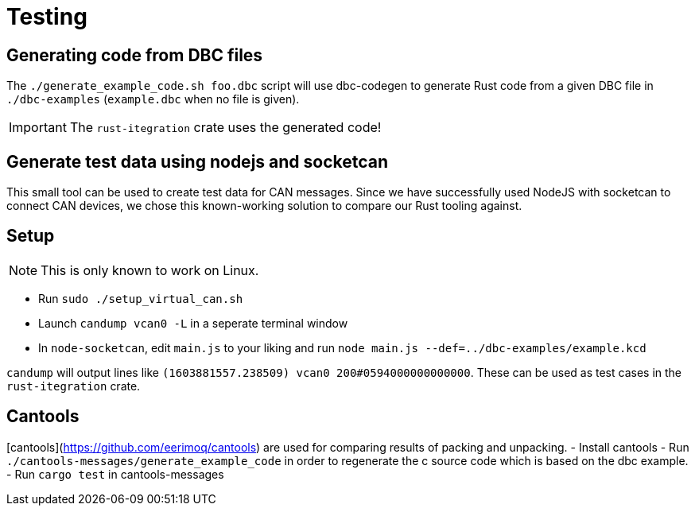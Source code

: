 # Testing

## Generating code from DBC files

The `./generate_example_code.sh foo.dbc` script will use dbc-codegen to generate Rust code
from a given DBC file in `./dbc-examples` (`example.dbc` when no file is given).

IMPORTANT: The `rust-itegration` crate uses the generated code!

## Generate test data using nodejs and socketcan

This small tool can be used to create test data for CAN messages.
Since we have successfully used NodeJS with socketcan to connect CAN devices,
we chose this known-working solution to compare our Rust tooling against.

## Setup

NOTE: This is only known to work on Linux.

- Run `sudo ./setup_virtual_can.sh`
- Launch `candump vcan0 -L` in a seperate terminal window
- In `node-socketcan`, edit `main.js` to your liking and run `node main.js --def=../dbc-examples/example.kcd`

`candump` will output lines like `(1603881557.238509) vcan0 200#0594000000000000`.
These can be used as test cases in the `rust-itegration` crate.

## Cantools

[cantools](https://github.com/eerimoq/cantools) are used for comparing results of packing and unpacking.
- Install cantools
- Run `./cantools-messages/generate_example_code` in order to regenerate the c source code which is based on the dbc example.
- Run `cargo test` in cantools-messages
